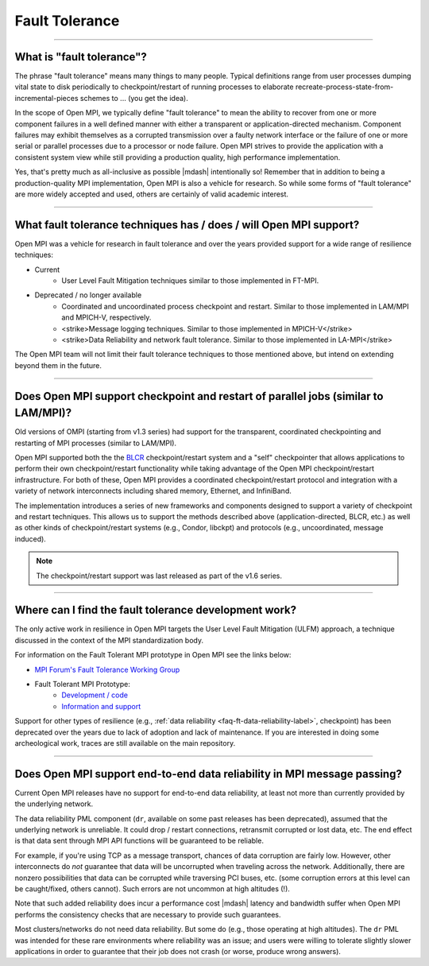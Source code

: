 Fault Tolerance
===============

.. JMS Hello world

/////////////////////////////////////////////////////////////////////////

What is "fault tolerance"?
--------------------------

The phrase "fault tolerance" means many things to many
people.  Typical definitions range from user processes dumping vital
state to disk periodically to checkpoint/restart of running processes
to elaborate recreate-process-state-from-incremental-pieces schemes to
... (you get the idea).

In the scope of Open MPI, we typically define "fault tolerance" to
mean the ability to recover from one or more component failures in a
well defined manner with either a transparent or application-directed
mechanism.  Component failures may exhibit themselves as a corrupted
transmission over a faulty network interface or the failure of one or
more serial or parallel processes due to a processor or node failure.
Open MPI strives to provide the application with a consistent system
view while still providing a production quality, high performance
implementation.

Yes, that's pretty much as all-inclusive as possible |mdash| intentionally
so!  Remember that in addition to being a production-quality MPI
implementation, Open MPI is also a vehicle for research.  So while
some forms of "fault tolerance" are more widely accepted and used,
others are certainly of valid academic interest.

/////////////////////////////////////////////////////////////////////////

What fault tolerance techniques has / does / will Open MPI support?
-------------------------------------------------------------------

Open MPI was a vehicle for research in fault tolerance and over the years provided
support for a wide range of resilience techniques:

* Current
    * User Level Fault Mitigation techniques similar to
      those implemented in FT-MPI.

* Deprecated / no longer available
    * Coordinated and uncoordinated process checkpoint and
      restart. Similar to those implemented in LAM/MPI and MPICH-V,
      respectively.
    * <strike>Message logging techniques. Similar to those implemented in
      MPICH-V</strike>
    * <strike>Data Reliability and network fault tolerance. Similar to those
      implemented in LA-MPI</strike>

The Open MPI team will not limit their fault tolerance techniques to
those mentioned above, but intend on extending beyond them in the
future.

/////////////////////////////////////////////////////////////////////////

Does Open MPI support checkpoint and restart of parallel jobs (similar to LAM/MPI)?
-----------------------------------------------------------------------------------

Old versions of OMPI (starting from v1.3 series) had support for
the transparent, coordinated checkpointing and restarting of MPI
processes (similar to LAM/MPI).

Open MPI supported both the the `BLCR <http://ftg.lbl.gov/checkpoint/>`_
checkpoint/restart system and a "self" checkpointer that allows
applications to perform their own checkpoint/restart functionality while taking
advantage of the Open MPI checkpoint/restart infrastructure.
For both of these, Open MPI provides a coordinated checkpoint/restart protocol
and integration with a variety of network interconnects including shared memory,
Ethernet, and InfiniBand.

The implementation introduces a series of new frameworks and
components designed to support a variety of checkpoint and restart
techniques. This allows us to support the methods described above
(application-directed, BLCR, etc.) as well as other kinds of
checkpoint/restart systems (e.g., Condor, libckpt) and protocols
(e.g., uncoordinated, message induced).

.. note:: The
   checkpoint/restart support was last released as part of the v1.6
   series.

/////////////////////////////////////////////////////////////////////////

Where can I find the fault tolerance development work?
------------------------------------------------------

The only active work in resilience in Open MPI
targets the User Level Fault Mitigation (ULFM) approach, a
technique discussed in the context of the MPI standardization
body.

For information on the Fault Tolerant MPI prototype in Open MPI see the
links below:

* `MPI Forum's Fault Tolerance Working Group <https://github.com/mpiwg-ft/ft-issues/wiki>`_
* Fault Tolerant MPI Prototype:
    * `Development / code <https://bitbucket.org/icldistcomp/ulfm2>`_
    * `Information and support <http://fault-tolerance.org/>`_

Support for other types of resilience (e.g., :ref:`data reliability <faq-ft-data-reliability-label>`,
checkpoint) has been deprecated over the years
due to lack of adoption and lack of maintenance. If you are interested
in doing some archeological work, traces are still available on the main
repository.

/////////////////////////////////////////////////////////////////////////

.. _faq-ft-data-reliability-label:

Does Open MPI support end-to-end data reliability in MPI message passing?
-------------------------------------------------------------------------

Current Open MPI releases have no support for end-to-end data
reliability, at least not more than currently provided by the
underlying network.

The data reliability PML component (``dr``, available
on some past releases has been deprecated), assumed that the
underlying network is unreliable.  It could drop / restart connections,
retransmit corrupted or lost data, etc.  The end effect is that data
sent through MPI API functions will be guaranteed to be reliable.

For example, if you're using TCP as a message transport, chances of
data corruption are fairly low.  However, other interconnects do *not*
guarantee that data will be uncorrupted when traveling across the
network.  Additionally, there are nonzero possibilities that data can
be corrupted while traversing PCI buses, etc. (some corruption errors
at this level can be caught/fixed, others cannot).  Such errors are
not uncommon at high altitudes (!).

Note that such added reliability does incur a performance cost |mdash|
latency and bandwidth suffer when Open MPI performs the consistency
checks that are necessary to provide such guarantees.

Most clusters/networks do not need data reliability.  But some do
(e.g., those operating at high altitudes).  The ``dr`` PML was intended for
these rare environments where reliability was an issue; and users were
willing to tolerate slightly slower applications in order to guarantee
that their job does not crash (or worse, produce wrong answers).
